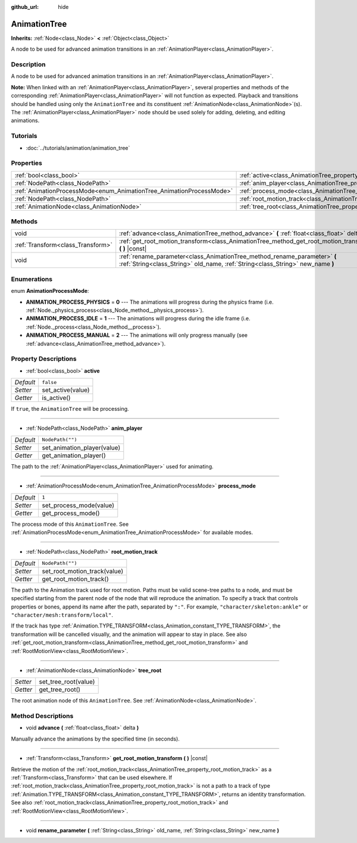:github_url: hide

.. Generated automatically by doc/tools/make_rst.py in Rebel Engine's source tree.
.. DO NOT EDIT THIS FILE, but the AnimationTree.xml source instead.
.. The source is found in doc/classes or modules/<name>/doc_classes.

.. _class_AnimationTree:

AnimationTree
=============

**Inherits:** :ref:`Node<class_Node>` **<** :ref:`Object<class_Object>`

A node to be used for advanced animation transitions in an :ref:`AnimationPlayer<class_AnimationPlayer>`.

Description
-----------

A node to be used for advanced animation transitions in an :ref:`AnimationPlayer<class_AnimationPlayer>`.

**Note:** When linked with an :ref:`AnimationPlayer<class_AnimationPlayer>`, several properties and methods of the corresponding :ref:`AnimationPlayer<class_AnimationPlayer>` will not function as expected. Playback and transitions should be handled using only the ``AnimationTree`` and its constituent :ref:`AnimationNode<class_AnimationNode>`\ (s). The :ref:`AnimationPlayer<class_AnimationPlayer>` node should be used solely for adding, deleting, and editing animations.

Tutorials
---------

- :doc:`../tutorials/animation/animation_tree`

Properties
----------

+----------------------------------------------------------------------+--------------------------------------------------------------------------+------------------+
| :ref:`bool<class_bool>`                                              | :ref:`active<class_AnimationTree_property_active>`                       | ``false``        |
+----------------------------------------------------------------------+--------------------------------------------------------------------------+------------------+
| :ref:`NodePath<class_NodePath>`                                      | :ref:`anim_player<class_AnimationTree_property_anim_player>`             | ``NodePath("")`` |
+----------------------------------------------------------------------+--------------------------------------------------------------------------+------------------+
| :ref:`AnimationProcessMode<enum_AnimationTree_AnimationProcessMode>` | :ref:`process_mode<class_AnimationTree_property_process_mode>`           | ``1``            |
+----------------------------------------------------------------------+--------------------------------------------------------------------------+------------------+
| :ref:`NodePath<class_NodePath>`                                      | :ref:`root_motion_track<class_AnimationTree_property_root_motion_track>` | ``NodePath("")`` |
+----------------------------------------------------------------------+--------------------------------------------------------------------------+------------------+
| :ref:`AnimationNode<class_AnimationNode>`                            | :ref:`tree_root<class_AnimationTree_property_tree_root>`                 |                  |
+----------------------------------------------------------------------+--------------------------------------------------------------------------+------------------+

Methods
-------

+-----------------------------------+-------------------------------------------------------------------------------------------------------------------------------------------------------------+
| void                              | :ref:`advance<class_AnimationTree_method_advance>` **(** :ref:`float<class_float>` delta **)**                                                              |
+-----------------------------------+-------------------------------------------------------------------------------------------------------------------------------------------------------------+
| :ref:`Transform<class_Transform>` | :ref:`get_root_motion_transform<class_AnimationTree_method_get_root_motion_transform>` **(** **)** |const|                                                  |
+-----------------------------------+-------------------------------------------------------------------------------------------------------------------------------------------------------------+
| void                              | :ref:`rename_parameter<class_AnimationTree_method_rename_parameter>` **(** :ref:`String<class_String>` old_name, :ref:`String<class_String>` new_name **)** |
+-----------------------------------+-------------------------------------------------------------------------------------------------------------------------------------------------------------+

Enumerations
------------

.. _enum_AnimationTree_AnimationProcessMode:

.. _class_AnimationTree_constant_ANIMATION_PROCESS_PHYSICS:

.. _class_AnimationTree_constant_ANIMATION_PROCESS_IDLE:

.. _class_AnimationTree_constant_ANIMATION_PROCESS_MANUAL:

enum **AnimationProcessMode**:

- **ANIMATION_PROCESS_PHYSICS** = **0** --- The animations will progress during the physics frame (i.e. :ref:`Node._physics_process<class_Node_method__physics_process>`).

- **ANIMATION_PROCESS_IDLE** = **1** --- The animations will progress during the idle frame (i.e. :ref:`Node._process<class_Node_method__process>`).

- **ANIMATION_PROCESS_MANUAL** = **2** --- The animations will only progress manually (see :ref:`advance<class_AnimationTree_method_advance>`).

Property Descriptions
---------------------

.. _class_AnimationTree_property_active:

- :ref:`bool<class_bool>` **active**

+-----------+-------------------+
| *Default* | ``false``         |
+-----------+-------------------+
| *Setter*  | set_active(value) |
+-----------+-------------------+
| *Getter*  | is_active()       |
+-----------+-------------------+

If ``true``, the ``AnimationTree`` will be processing.

----

.. _class_AnimationTree_property_anim_player:

- :ref:`NodePath<class_NodePath>` **anim_player**

+-----------+-----------------------------+
| *Default* | ``NodePath("")``            |
+-----------+-----------------------------+
| *Setter*  | set_animation_player(value) |
+-----------+-----------------------------+
| *Getter*  | get_animation_player()      |
+-----------+-----------------------------+

The path to the :ref:`AnimationPlayer<class_AnimationPlayer>` used for animating.

----

.. _class_AnimationTree_property_process_mode:

- :ref:`AnimationProcessMode<enum_AnimationTree_AnimationProcessMode>` **process_mode**

+-----------+-------------------------+
| *Default* | ``1``                   |
+-----------+-------------------------+
| *Setter*  | set_process_mode(value) |
+-----------+-------------------------+
| *Getter*  | get_process_mode()      |
+-----------+-------------------------+

The process mode of this ``AnimationTree``. See :ref:`AnimationProcessMode<enum_AnimationTree_AnimationProcessMode>` for available modes.

----

.. _class_AnimationTree_property_root_motion_track:

- :ref:`NodePath<class_NodePath>` **root_motion_track**

+-----------+------------------------------+
| *Default* | ``NodePath("")``             |
+-----------+------------------------------+
| *Setter*  | set_root_motion_track(value) |
+-----------+------------------------------+
| *Getter*  | get_root_motion_track()      |
+-----------+------------------------------+

The path to the Animation track used for root motion. Paths must be valid scene-tree paths to a node, and must be specified starting from the parent node of the node that will reproduce the animation. To specify a track that controls properties or bones, append its name after the path, separated by ``":"``. For example, ``"character/skeleton:ankle"`` or ``"character/mesh:transform/local"``.

If the track has type :ref:`Animation.TYPE_TRANSFORM<class_Animation_constant_TYPE_TRANSFORM>`, the transformation will be cancelled visually, and the animation will appear to stay in place. See also :ref:`get_root_motion_transform<class_AnimationTree_method_get_root_motion_transform>` and :ref:`RootMotionView<class_RootMotionView>`.

----

.. _class_AnimationTree_property_tree_root:

- :ref:`AnimationNode<class_AnimationNode>` **tree_root**

+----------+----------------------+
| *Setter* | set_tree_root(value) |
+----------+----------------------+
| *Getter* | get_tree_root()      |
+----------+----------------------+

The root animation node of this ``AnimationTree``. See :ref:`AnimationNode<class_AnimationNode>`.

Method Descriptions
-------------------

.. _class_AnimationTree_method_advance:

- void **advance** **(** :ref:`float<class_float>` delta **)**

Manually advance the animations by the specified time (in seconds).

----

.. _class_AnimationTree_method_get_root_motion_transform:

- :ref:`Transform<class_Transform>` **get_root_motion_transform** **(** **)** |const|

Retrieve the motion of the :ref:`root_motion_track<class_AnimationTree_property_root_motion_track>` as a :ref:`Transform<class_Transform>` that can be used elsewhere. If :ref:`root_motion_track<class_AnimationTree_property_root_motion_track>` is not a path to a track of type :ref:`Animation.TYPE_TRANSFORM<class_Animation_constant_TYPE_TRANSFORM>`, returns an identity transformation. See also :ref:`root_motion_track<class_AnimationTree_property_root_motion_track>` and :ref:`RootMotionView<class_RootMotionView>`.

----

.. _class_AnimationTree_method_rename_parameter:

- void **rename_parameter** **(** :ref:`String<class_String>` old_name, :ref:`String<class_String>` new_name **)**

.. |virtual| replace:: :abbr:`virtual (This method should typically be overridden by the user to have any effect.)`
.. |const| replace:: :abbr:`const (This method has no side effects. It doesn't modify any of the instance's member variables.)`
.. |vararg| replace:: :abbr:`vararg (This method accepts any number of arguments after the ones described here.)`
